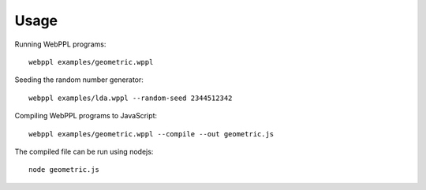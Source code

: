 Usage
=====

.. highlight:: none

Running WebPPL programs::

    webppl examples/geometric.wppl

Seeding the random number generator::

    webppl examples/lda.wppl --random-seed 2344512342

Compiling WebPPL programs to JavaScript::

    webppl examples/geometric.wppl --compile --out geometric.js

The compiled file can be run using nodejs::

    node geometric.js
